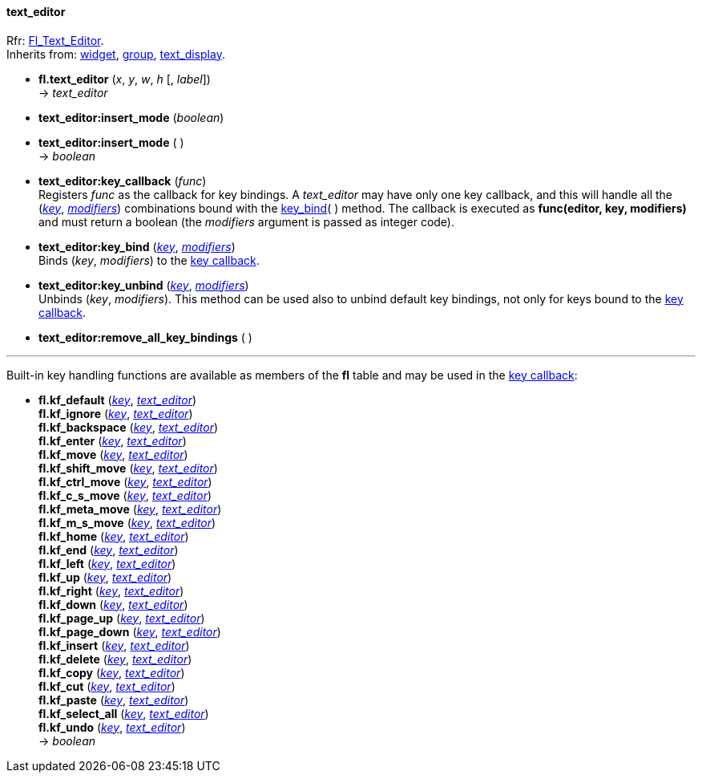 
[[text_editor]]
==== text_editor
[small]#Rfr: link:++http://www.fltk.org/doc-1.3/classFl__Text__Editor.html++[Fl_Text_Editor]. +
Inherits from: <<widget, widget>>, <<group, group>>, <<text_display, text_display>>.#

* *fl.text_editor* (_x_, _y_, _w_, _h_ [, _label_]) +
-> _text_editor_

* *text_editor:insert_mode* (_boolean_) +
* *text_editor:insert_mode* ( ) +
-> _boolean_

[[text_editor:key_callback]]
* *text_editor:key_callback* (_func_) +
[small]#Registers _func_ as the callback for key bindings.
A _text_editor_ may have only one key callback, and this will handle all the
(<<key, _key_>>, <<modifiers, _modifiers_>>) combinations bound with the 
<<text_editor:key_bind, key_bind>>( ) method.
The callback is executed as *func(editor, key, modifiers)* and must return a boolean
(the _modifiers_ argument is passed as integer code).#

[[text_editor:key_bind]]
* *text_editor:key_bind* (<<key, _key_>>, <<modifiers, _modifiers_>>) +
[small]#Binds (_key_, _modifiers_) to the <<text_editor:key_callback, key callback>>.#

* *text_editor:key_unbind* (<<key, _key_>>, <<modifiers, _modifiers_>>) +
[small]#Unbinds (_key_, _modifiers_). This method can be used also to unbind default key bindings,
not only for keys bound to the <<text_editor:key_callback, key callback>>.#

* *text_editor:remove_all_key_bindings* ( )

'''

Built-in key handling functions are available as members of the *fl* table and may be
used in the  <<text_editor:key_callback, key callback>>:

* *fl.kf_default* (<<key, _key_>>, <<text_editor, _text_editor_>>) +
*fl.kf_ignore* (<<key, _key_>>, <<text_editor, _text_editor_>>) +
*fl.kf_backspace* (<<key, _key_>>, <<text_editor, _text_editor_>>) +
*fl.kf_enter* (<<key, _key_>>, <<text_editor, _text_editor_>>) +
*fl.kf_move* (<<key, _key_>>, <<text_editor, _text_editor_>>) +
*fl.kf_shift_move* (<<key, _key_>>, <<text_editor, _text_editor_>>) +
*fl.kf_ctrl_move* (<<key, _key_>>, <<text_editor, _text_editor_>>) +
*fl.kf_c_s_move* (<<key, _key_>>, <<text_editor, _text_editor_>>) +
*fl.kf_meta_move* (<<key, _key_>>, <<text_editor, _text_editor_>>) +
*fl.kf_m_s_move* (<<key, _key_>>, <<text_editor, _text_editor_>>) +
*fl.kf_home* (<<key, _key_>>, <<text_editor, _text_editor_>>) +
*fl.kf_end* (<<key, _key_>>, <<text_editor, _text_editor_>>) +
*fl.kf_left* (<<key, _key_>>, <<text_editor, _text_editor_>>) +
*fl.kf_up* (<<key, _key_>>, <<text_editor, _text_editor_>>) +
*fl.kf_right* (<<key, _key_>>, <<text_editor, _text_editor_>>) +
*fl.kf_down* (<<key, _key_>>, <<text_editor, _text_editor_>>) +
*fl.kf_page_up* (<<key, _key_>>, <<text_editor, _text_editor_>>) +
*fl.kf_page_down* (<<key, _key_>>, <<text_editor, _text_editor_>>) +
*fl.kf_insert* (<<key, _key_>>, <<text_editor, _text_editor_>>) +
*fl.kf_delete* (<<key, _key_>>, <<text_editor, _text_editor_>>) +
*fl.kf_copy* (<<key, _key_>>, <<text_editor, _text_editor_>>) +
*fl.kf_cut* (<<key, _key_>>, <<text_editor, _text_editor_>>) +
*fl.kf_paste* (<<key, _key_>>, <<text_editor, _text_editor_>>) +
*fl.kf_select_all* (<<key, _key_>>, <<text_editor, _text_editor_>>) +
*fl.kf_undo* (<<key, _key_>>, <<text_editor, _text_editor_>>) +
-> _boolean_

////
* *text_editor:* ( )

* *text_editor:* (__) +
* *text_editor:* ( ) +
-> __

boolean
////

